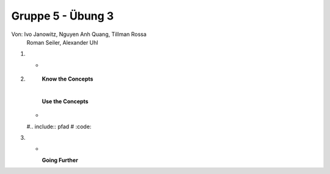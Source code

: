 ==================
Gruppe 5 - Übung 3 
==================
Von: 	Ivo Janowitz, Nguyen Anh Quang, Tillman Rossa
	Roman Seiler, Alexander Uhl


1.
	* 
		|

2.	
		**Know the Concepts**


		|

		**Use the Concepts**

	* 
	
	#.. include:: pfad
	#	:code:


3.
      
	*

		|

		**Going Further**

	
        
